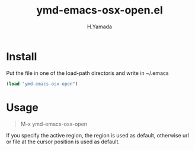 #+TITLE: ymd-emacs-osx-open.el
#+AUTHOR: H.Yamada

* Install
  Put the file in one of the load-path directoris and write in ~/.emacs
  #+BEGIN_SRC emacs-lisp
  (load "ymd-emacs-osx-open")
  #+END_SRC

* Usage
  #+BEGIN_QUOTE
  M-x ymd-emacs-osx-open
  #+END_QUOTE

  If you specify the active region, the region is used as default,
  otherwise url or file at the cursor position is used as default.
  
